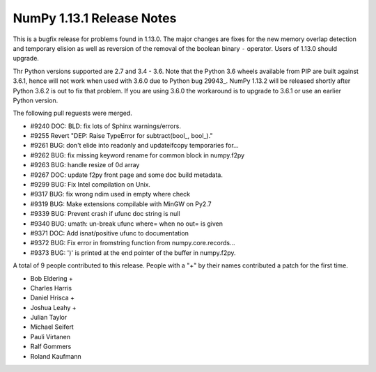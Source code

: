 ==========================
NumPy 1.13.1 Release Notes
==========================

This is a bugfix release for problems found in 1.13.0. The major changes are
fixes for the new memory overlap detection and temporary elision as well as
reversion of the removal of the boolean binary ``-`` operator. Users of 1.13.0
should upgrade.

Thr Python versions supported are 2.7 and 3.4 - 3.6. Note that the Python 3.6
wheels available from PIP are built against 3.6.1, hence will not work when
used with 3.6.0 due to Python bug 29943_. NumPy 1.13.2 will be released shortly
after Python 3.6.2 is out to fix that problem. If you are using 3.6.0 the
workaround is to upgrade to 3.6.1 or use an earlier Python version.

.. _#29943: https://bugs.python.org/issue29943


The following pull reguests were merged.

* #9240 DOC: BLD: fix lots of Sphinx warnings/errors.
* #9255 Revert "DEP: Raise TypeError for subtract(bool_, bool_)."
* #9261 BUG: don't elide into readonly and updateifcopy temporaries for...
* #9262 BUG: fix missing keyword rename for common block in numpy.f2py
* #9263 BUG: handle resize of 0d array
* #9267 DOC: update f2py front page and some doc build metadata.
* #9299 BUG: Fix Intel compilation on Unix.
* #9317 BUG: fix wrong ndim used in empty where check
* #9319 BUG: Make extensions compilable with MinGW on Py2.7
* #9339 BUG: Prevent crash if ufunc doc string is null
* #9340 BUG: umath: un-break ufunc where= when no out= is given
* #9371 DOC: Add isnat/positive ufunc to documentation
* #9372 BUG: Fix error in fromstring function from numpy.core.records...
* #9373 BUG: ')' is printed at the end pointer of the buffer in numpy.f2py.

A total of 9 people contributed to this release.  People with a "+" by their
names contributed a patch for the first time.

* Bob Eldering +
* Charles Harris
* Daniel Hrisca +
* Joshua Leahy +
* Julian Taylor
* Michael Seifert
* Pauli Virtanen
* Ralf Gommers
* Roland Kaufmann
